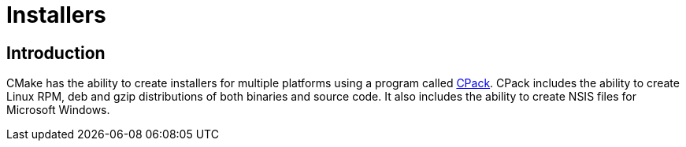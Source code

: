 = Installers

:toc:
:toc-placement!:

toc::[]

[[intro]]
Introduction
------------

CMake has the ability to create installers for multiple platforms using a program
called link:https://cmake.org/Wiki/CMake:CPackPackageGenerators[CPack].
CPack includes the ability to create Linux RPM, deb and gzip distributions
 of both binaries and source code. It also includes the ability to create NSIS files for Microsoft Windows.
